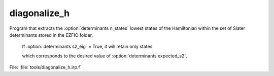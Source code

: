 .. _.diagonalize_h.: 
 
.. program:: diagonalize_h 
 
============= 
diagonalize_h 
============= 
 
 
Program that extracts the :option:`determinants n_states` lowest states of the Hamiltonian within the set of Slater determinants stored in the EZFIO folder. 

 If :option:`determinants s2_eig` = True, it will retain only states 

 which corresponds to the desired value of :option:`determinants expected_s2`. 
 
File: :file:`tools/diagonalize_h.irp.f`